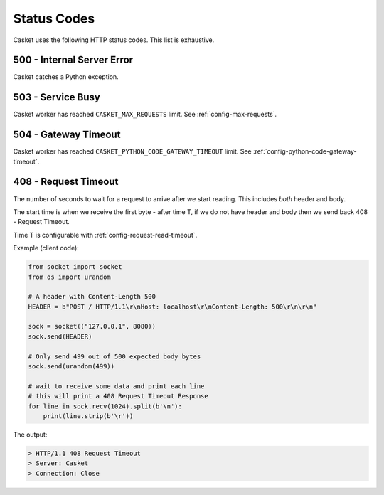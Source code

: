 Status Codes
----------------

Casket uses the following HTTP status codes.
This list is exhaustive.

500 - Internal Server Error
~~~~~~~~~~~~~~~~~~~~~~~~~~~~~~

Casket catches a Python exception.

.. _status-codes-503:

503 - Service Busy
~~~~~~~~~~~~~~~~~~~~~~~

Casket worker has reached ``CASKET_MAX_REQUESTS`` limit.
See :ref:`config-max-requests`.


.. _status-codes-504:

504 - Gateway Timeout
~~~~~~~~~~~~~~~~~~~~~~~~

Casket worker has reached ``CASKET_PYTHON_CODE_GATEWAY_TIMEOUT`` limit.
See :ref:`config-python-code-gateway-timeout`.


.. _status-codes-408:

408 - Request Timeout
~~~~~~~~~~~~~~~~~~~~~~~~~

The number of seconds to wait for a request to arrive after we start
reading. This includes *both* header and body.

The start time is when we receive the first byte - after time T,
if we do not have header and body then we send back
408 - Request Timeout.

Time T is configurable with :ref:`config-request-read-timeout`.

Example (client code):

.. code-block:: python

   from socket import socket
   from os import urandom

   # A header with Content-Length 500
   HEADER = b"POST / HTTP/1.1\r\nHost: localhost\r\nContent-Length: 500\r\n\r\n"

   sock = socket(("127.0.0.1", 8080))
   sock.send(HEADER)

   # Only send 499 out of 500 expected body bytes
   sock.send(urandom(499))

   # wait to receive some data and print each line
   # this will print a 408 Request Timeout Response
   for line in sock.recv(1024).split(b'\n'):
       print(line.strip(b'\r'))


The output:

.. code-block::

   > HTTP/1.1 408 Request Timeout
   > Server: Casket
   > Connection: Close
